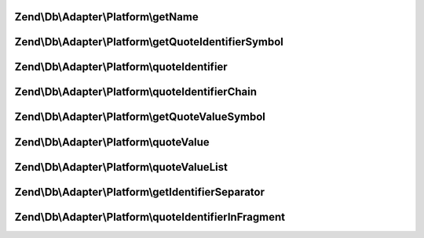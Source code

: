 .. /Db/Adapter/Platform/PlatformInterface.php generated using docpx on 01/15/13 05:29pm


Zend\\Db\\Adapter\\Platform\\getName
====================================

.. function:: Zend\Db\Adapter\Platform\getName()


    Get name

    :rtype: string 



Zend\\Db\\Adapter\\Platform\\getQuoteIdentifierSymbol
=====================================================

.. function:: Zend\Db\Adapter\Platform\getQuoteIdentifierSymbol()


    Get quote identifier symbol

    :rtype: string 



Zend\\Db\\Adapter\\Platform\\quoteIdentifier
============================================

.. function:: Zend\Db\Adapter\Platform\quoteIdentifier()


    Quote identifier

    :param string $identifier: 

    :rtype: string 



Zend\\Db\\Adapter\\Platform\\quoteIdentifierChain
=================================================

.. function:: Zend\Db\Adapter\Platform\quoteIdentifierChain()


    Quote identifier chain

    :param string|string[] $identifierChain: 

    :rtype: string 



Zend\\Db\\Adapter\\Platform\\getQuoteValueSymbol
================================================

.. function:: Zend\Db\Adapter\Platform\getQuoteValueSymbol()


    Get quote value symbol

    :rtype: string 



Zend\\Db\\Adapter\\Platform\\quoteValue
=======================================

.. function:: Zend\Db\Adapter\Platform\quoteValue()


    Quote value

    :param string $value: 

    :rtype: string 



Zend\\Db\\Adapter\\Platform\\quoteValueList
===========================================

.. function:: Zend\Db\Adapter\Platform\quoteValueList()


    Quote value list

    :param string|string[] $valueList: 

    :rtype: string 



Zend\\Db\\Adapter\\Platform\\getIdentifierSeparator
===================================================

.. function:: Zend\Db\Adapter\Platform\getIdentifierSeparator()


    Get identifier separator

    :rtype: string 



Zend\\Db\\Adapter\\Platform\\quoteIdentifierInFragment
======================================================

.. function:: Zend\Db\Adapter\Platform\quoteIdentifierInFragment()


    Quote identifier in fragment

    :param string $identifier: 
    :param array $safeWords: 

    :rtype: string 



